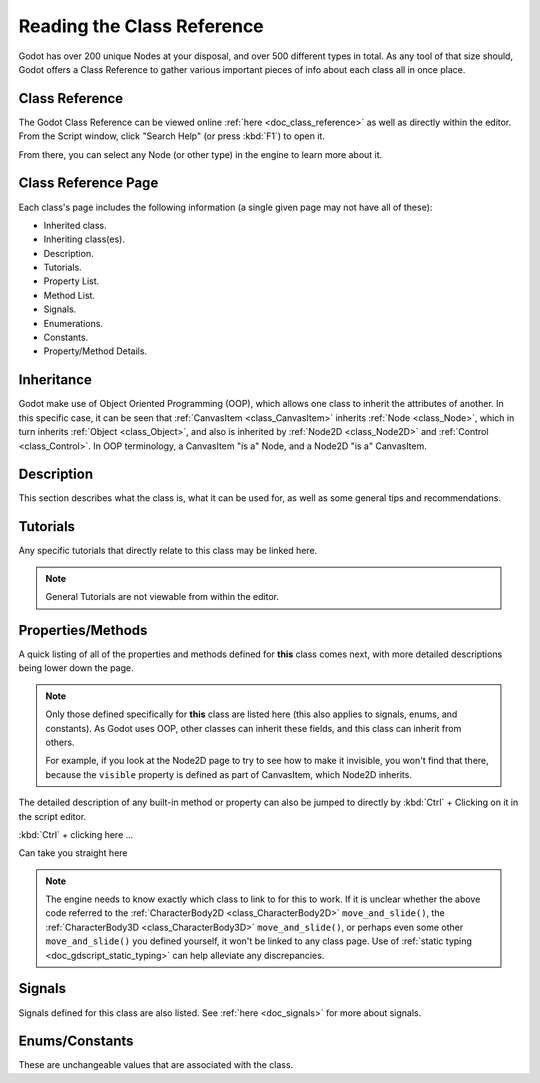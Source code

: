 .. _doc_reading_the_class_reference:

Reading the Class Reference
===========================

Godot has over 200 unique Nodes at your disposal, and over 500 different types
in total. As any tool of that size should, Godot offers a Class Reference to
gather various important pieces of info about each class all in once place.

Class Reference
---------------

The Godot Class Reference can be viewed online :ref:`here <doc_class_reference>`
as well as directly within the editor. From the Script window, click "Search
Help" (or press :kbd:`F1`) to open it.

.. image:: img/editor-opening-class-reference.png

From there, you can select any Node (or other type) in the engine to learn
more about it.

.. image:: img/class-reference-nodes-list.png

Class Reference Page
--------------------

Each class's page includes the following information (a single given page
may not have all of these):

- Inherited class.
- Inheriting class(es).
- Description.
- Tutorials.
- Property List.
- Method List.
- Signals.
- Enumerations.
- Constants.
- Property/Method Details.

Inheritance
-----------

.. image:: img/class-ref-inheritance.png

Godot make use of Object Oriented Programming (OOP), which allows one class to
inherit the attributes of another. In this specific case, it can be seen that
:ref:`CanvasItem <class_CanvasItem>` inherits :ref:`Node <class_Node>`, which in
turn inherits :ref:`Object <class_Object>`, and also is inherited by :ref:`Node2D
<class_Node2D>` and :ref:`Control <class_Control>`. In OOP terminology, a
CanvasItem "is a" Node, and a Node2D "is a" CanvasItem.

Description
-----------

This section describes what the class is, what it can be used for, as well as
some general tips and recommendations.

Tutorials
---------

Any specific tutorials that directly relate to this class may be linked here.

.. note:: General Tutorials are not viewable from within the editor.

Properties/Methods
------------------

.. image:: img/class-ref-property-method.png

A quick listing of all of the properties and methods defined for **this** class
comes next, with more detailed descriptions being lower down the page.

.. note:: Only those defined specifically for **this** class are listed here
   (this also applies to signals, enums, and constants). As Godot uses OOP,
   other classes can inherit these fields, and this class can inherit from
   others.

   For example, if you look at the Node2D page to try to see how to make it
   invisible, you won't find that there, because the ``visible`` property is
   defined as part of CanvasItem, which Node2D inherits.

The detailed description of any built-in method or property can also be jumped
to directly by :kbd:`Ctrl` + Clicking on it in the script editor.

:kbd:`Ctrl` + clicking here ...

.. image:: img/class-ref-pre-ctrl-click.png

Can take you straight here

.. image:: img/class-ref-post-ctrl-click.png

.. note:: The engine needs to know exactly which class to link to for this
   to work. If it is unclear whether the above code referred to the
   :ref:`CharacterBody2D <class_CharacterBody2D>` ``move_and_slide()``,
   the :ref:`CharacterBody3D <class_CharacterBody3D>` ``move_and_slide()``,
   or perhaps even some other ``move_and_slide()`` you defined yourself, it
   won't be linked to any class page. Use of :ref:`static typing
   <doc_gdscript_static_typing>` can help alleviate any discrepancies.

Signals
-------

Signals defined for this class are also listed. See :ref:`here <doc_signals>`
for more about signals.

Enums/Constants
---------------

These are unchangeable values that are associated with the class.
